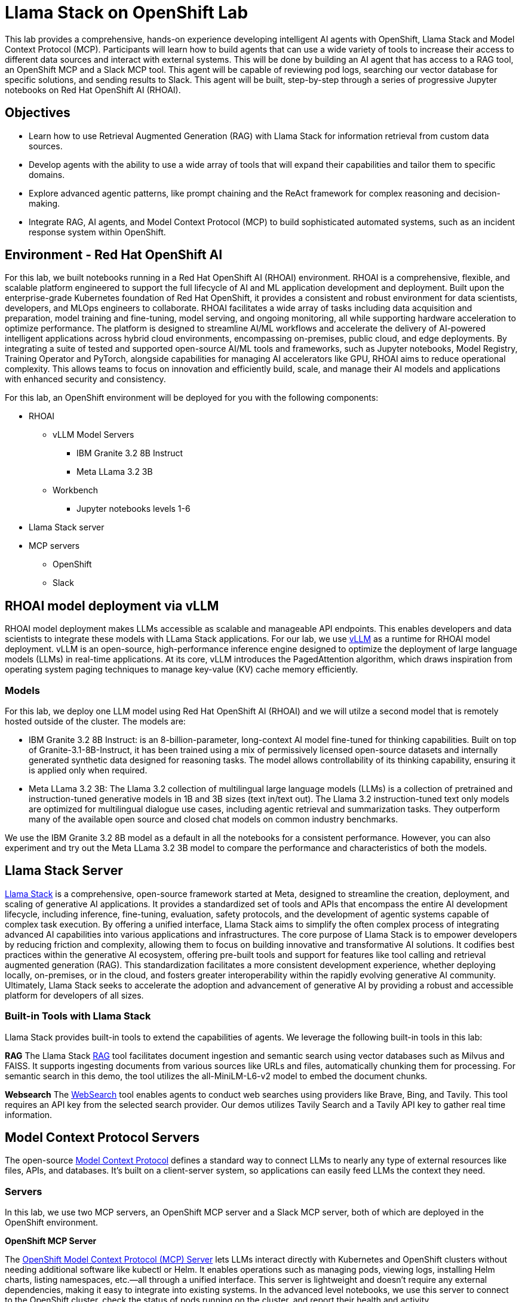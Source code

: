 = Llama Stack on OpenShift Lab
This lab provides a comprehensive, hands-on experience developing intelligent AI agents with OpenShift, Llama Stack and Model Context Protocol (MCP). Participants will learn how to build agents that can use a wide variety of tools to increase their access to different data sources and interact with external systems. This will be done by building an AI agent that has access to a RAG tool, an OpenShift MCP and a Slack MCP tool. This agent will be capable of reviewing pod logs, searching our vector database for specific solutions, and sending results to Slack. This agent will be built, step-by-step through a series of progressive Jupyter notebooks on Red Hat OpenShift AI (RHOAI).

== Objectives


* Learn how to use Retrieval Augmented Generation (RAG) with Llama Stack for information retrieval from custom data sources.
* Develop agents with the ability to use a wide array of tools that will expand their capabilities and tailor them to specific domains.
* Explore advanced agentic patterns, like prompt chaining and the ReAct framework for complex reasoning and decision-making.
* Integrate RAG, AI agents, and Model Context Protocol (MCP) to build sophisticated automated systems, such as an incident response system within OpenShift.

== Environment - Red Hat OpenShift AI


For this lab, we built notebooks running in a Red Hat OpenShift AI (RHOAI) environment. RHOAI is a comprehensive, flexible, and scalable platform engineered to support the full lifecycle of AI and ML application development and deployment. Built upon the enterprise-grade Kubernetes foundation of Red Hat OpenShift, it provides a consistent and robust environment for data scientists, developers, and MLOps engineers to collaborate. RHOAI facilitates a wide array of tasks including data acquisition and preparation, model training and fine-tuning, model serving, and ongoing monitoring, all while supporting hardware acceleration to optimize performance.
The platform is designed to streamline AI/ML workflows and accelerate the delivery of AI-powered intelligent applications across hybrid cloud environments, encompassing on-premises, public cloud, and edge deployments. By integrating a suite of tested and supported open-source AI/ML tools and frameworks, such as Jupyter notebooks, Model Registry, Training Operator and PyTorch, alongside capabilities for managing AI accelerators like GPU, RHOAI aims to reduce operational complexity. This allows teams to focus on innovation and efficiently build, scale, and manage their AI models and applications with enhanced security and consistency.

For this lab, an OpenShift environment will be deployed for you with the following components:


* RHOAI
    ** vLLM Model Servers
        *** IBM Granite 3.2 8B Instruct
        *** Meta LLama 3.2 3B
    ** Workbench
        *** Jupyter notebooks levels 1-6
* Llama Stack server
* MCP servers
    ** OpenShift
    ** Slack

== RHOAI model deployment via vLLM

RHOAI model deployment makes LLMs accessible as scalable and manageable API endpoints. This enables developers and data scientists to integrate these models with LLama Stack applications. For our lab, we use https://docs.vlslm.ai/[vLLM] as a runtime for RHOAI model deployment. vLLM is an open-source, high-performance inference engine designed to optimize the deployment of large language models (LLMs) in real-time applications. At its core, vLLM introduces the PagedAttention algorithm, which draws inspiration from operating system paging techniques to manage key-value (KV) cache memory efficiently.

=== Models

For this lab, we deploy one LLM model using Red Hat OpenShift AI (RHOAI) and we will utilze a second model that is remotely hosted outside of the cluster. The models are:

* IBM Granite 3.2 8B Instruct:  is an 8-billion-parameter, long-context AI model fine-tuned for thinking capabilities. Built on top of Granite-3.1-8B-Instruct, it has been trained using a mix of permissively licensed open-source datasets and internally generated synthetic data designed for reasoning tasks. The model allows controllability of its thinking capability, ensuring it is applied only when required.
* Meta LLama 3.2 3B: The Llama 3.2 collection of multilingual large language models (LLMs) is a collection of pretrained and instruction-tuned generative models in 1B and 3B sizes (text in/text out). The Llama 3.2 instruction-tuned text only models are optimized for multilingual dialogue use cases, including agentic retrieval and summarization tasks. They outperform many of the available open source and closed chat models on common industry benchmarks.

We use the IBM Granite 3.2 8B model as a default in all the notebooks for a consistent performance. However, you can also experiment and try out the Meta LLama 3.2 3B model to compare the performance and characteristics of both the models.

== Llama Stack Server
https://github.com/meta-llama/llama-stack[Llama Stack] is a comprehensive, open-source framework started at Meta, designed to streamline the creation, deployment, and scaling of generative AI applications. It provides a standardized set of tools and APIs that encompass the entire AI development lifecycle, including inference, fine-tuning, evaluation, safety protocols, and the development of agentic systems capable of complex task execution. By offering a unified interface, Llama Stack aims to simplify the often complex process of integrating advanced AI capabilities into various applications and infrastructures.
The core purpose of Llama Stack is to empower developers by reducing friction and complexity, allowing them to focus on building innovative and transformative AI solutions. It codifies best practices within the generative AI ecosystem, offering pre-built tools and support for features like tool calling and retrieval augmented generation (RAG). This standardization facilitates a more consistent development experience, whether deploying locally, on-premises, or in the cloud, and fosters greater interoperability within the rapidly evolving generative AI community. Ultimately, Llama Stack seeks to accelerate the adoption and advancement of generative AI by providing a robust and accessible platform for developers of all sizes.

=== Built-in Tools with Llama Stack

Llama Stack provides built-in tools to extend the capabilities of agents. We leverage the following built-in tools in this lab:

*RAG*
The Llama Stack https://llama-stack.readthedocs.io/en/latest/building_applications/rag.html[RAG] tool facilitates document ingestion and semantic search using vector databases such as Milvus and FAISS. It supports ingesting documents from various sources like URLs and files, automatically chunking them for processing. For semantic search in this demo, the tool utilizes the all-MiniLM-L6-v2 model to embed the document chunks.

*Websearch*
The https://llama-stack.readthedocs.io/en/latest/building_applications/tools.html#web-search-providers[WebSearch] tool enables agents to conduct web searches using providers like Brave, Bing, and Tavily. This tool requires an API key from the selected search provider. Our demos utilizes Tavily Search and a Tavily API key to gather real time information.

== Model Context Protocol Servers

The open-source https://modelcontextprotocol.io/introduction[Model Context Protocol] defines a standard way to connect LLMs to nearly any type of external resources like files, APIs, and databases. It’s built on a client-server system, so applications can easily feed LLMs the context they need.

=== Servers
In this lab, we use two MCP servers, an OpenShift MCP server and a Slack MCP server, both of which are deployed in the OpenShift environment.

*OpenShift MCP Server*

The https://github.com/manusa/kubernetes-mcp-server[OpenShift Model Context Protocol (MCP) Server] lets LLMs interact directly with Kubernetes and OpenShift clusters without needing additional software like kubectl or Helm. It enables operations such as managing pods, viewing logs, installing Helm charts, listing namespaces, etc.—all through a unified interface. This server is lightweight and doesn't require any external dependencies, making it easy to integrate into existing systems. In the advanced level notebooks, we use this server to connect to the OpenShift cluster, check the status of pods running on the cluster, and report their health and activity.

*Slack MCP Server*

The https://github.com/modelcontextprotocol/servers/tree/main/src/slack[Slack MCP Server]` offers a standard interface for LLMs to interact with Slack workspaces. Its capabilities include listing channels, posting messages, replying to threads, adding emoji reactions, retrieving message history, and accessing user profiles. This enables AI agents to seamlessly engage in Slack conversations, manage communication, and gain insights from user context.  In the advanced level notebooks, we use this server to connect to a public Slack workspace and send status updates about our running pods, along with error resolution steps.

== Demo notebooks in RHOAI workbench

The lab includes a series of https://jupyter.org/[Jupyter notebooks] that run in a RHOAI workbench in the `llama-serve` project. The notebooks progressively increase in complexity to help guide participants from defining a “Simple RAG” application with Llama Stack all the way to building an Agent that integrates MCP and RAG tools with advanced agent patterns.

Level 0 - Environment setup.

Level 1 - Simple RAG: Introduction to basic RAG principles for information retrieval from internal documents.

Level 2  - Simple Agent with Web Search: Build an agent that can use web search for additional information gathering.

Level 3 - Advanced Agents with Prompt Chaining ReAct: Implement location awareness, prompt chaining, and use the ReAct pattern to build agents with more complex decision-making capabilities.

Level 4 - RAG Agent: Strategically integrate RAG as a tool within the agent's decision-making process.

Level 5 - Agents and MCP: Utilize MCP tools to interact with OpenShift and Slack for operational automation and communication.

Level 6 - Agents, MCP and RAG: Combine advanced agentic patterns, RAG, and MCP tools to develop a complete, automated incident response system.

This lab will teach participants how to build AI agents capable of navigating intricate tasks, retrieving relevant information from multiple sources, and automating operational workflows within an enterprise-grade OpenShift environment.

== Feedback

If you have any feedback on this demo series we'd love to hear it! Please go to https://www.feedback.redhat.com/jfe/form/SV_8pQsoy0U9Ccqsvk and help us improve our demos.
